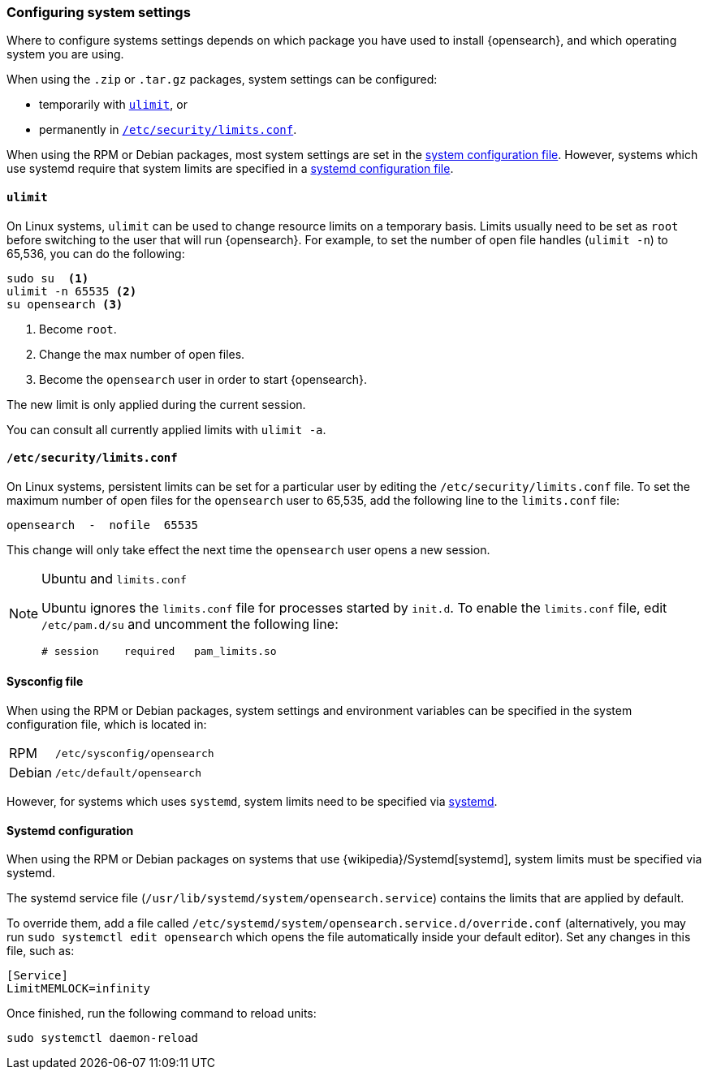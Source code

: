 [[setting-system-settings]]
=== Configuring system settings

Where to configure systems settings depends on which package you have used to
install {opensearch}, and which operating system you are using.

When using the `.zip` or `.tar.gz` packages, system settings can be configured:

* temporarily with <<ulimit,`ulimit`>>, or
* permanently in <<limits.conf,`/etc/security/limits.conf`>>.

When using the RPM or Debian packages, most system settings are set in the
<<sysconfig,system configuration file>>. However, systems which use systemd
require that system limits are specified in a
<<systemd,systemd configuration file>>.

[[ulimit]]
==== `ulimit`

On Linux systems, `ulimit` can be used to change resource limits on a
temporary basis. Limits usually need to be set as `root` before switching to
the user that will run {opensearch}.  For example, to set the number of
open file handles (`ulimit -n`) to 65,536, you can do the following:

[source,sh]
--------------------------------
sudo su  <1>
ulimit -n 65535 <2>
su opensearch <3>
--------------------------------
<1> Become `root`.
<2> Change the max number of open files.
<3> Become the `opensearch` user in order to start {opensearch}.

The new limit is only applied during the current session.

You can consult all currently applied limits with `ulimit -a`.

[[limits.conf]]
==== `/etc/security/limits.conf`

On Linux systems, persistent limits can be set for a particular user by
editing the `/etc/security/limits.conf` file. To set the maximum number of
open files for the `opensearch` user to 65,535, add the following line to
the `limits.conf` file:

[source,sh]
--------------------------------
opensearch  -  nofile  65535
--------------------------------

This change will only take effect the next time the `opensearch` user opens
a new session.

[NOTE]
.Ubuntu and `limits.conf`
===============================
Ubuntu ignores the `limits.conf` file for processes started by `init.d`.  To
enable the `limits.conf` file, edit `/etc/pam.d/su` and uncomment the
following line:

[source,sh]
--------------------------------
# session    required   pam_limits.so
--------------------------------
===============================

[[sysconfig]]
==== Sysconfig file

When using the RPM or Debian packages, system settings and environment
variables can be specified in the system configuration file, which is located
in:

[horizontal]
RPM::     `/etc/sysconfig/opensearch`
Debian::  `/etc/default/opensearch`

However, for systems which uses `systemd`, system limits need to be specified
via <<systemd,systemd>>.

[[systemd]]
==== Systemd configuration

When using the RPM or Debian packages on systems that use
{wikipedia}/Systemd[systemd], system limits must be
specified via systemd.

The systemd service file (`/usr/lib/systemd/system/opensearch.service`)
contains the limits that are applied by default.

To override them, add a file called
`/etc/systemd/system/opensearch.service.d/override.conf` (alternatively,
you may run `sudo systemctl edit opensearch` which opens the file 
automatically inside your default editor). Set any changes in this file,
such as:

[source,sh]
---------------------------------
[Service]
LimitMEMLOCK=infinity
---------------------------------

Once finished, run the following command to reload units:

[source,sh]
---------------------------------
sudo systemctl daemon-reload
---------------------------------
